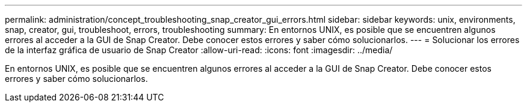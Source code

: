 ---
permalink: administration/concept_troubleshooting_snap_creator_gui_errors.html 
sidebar: sidebar 
keywords: unix, environments, snap, creator, gui, troubleshoot, errors, troubleshooting 
summary: En entornos UNIX, es posible que se encuentren algunos errores al acceder a la GUI de Snap Creator. Debe conocer estos errores y saber cómo solucionarlos. 
---
= Solucionar los errores de la interfaz gráfica de usuario de Snap Creator
:allow-uri-read: 
:icons: font
:imagesdir: ../media/


[role="lead"]
En entornos UNIX, es posible que se encuentren algunos errores al acceder a la GUI de Snap Creator. Debe conocer estos errores y saber cómo solucionarlos.
